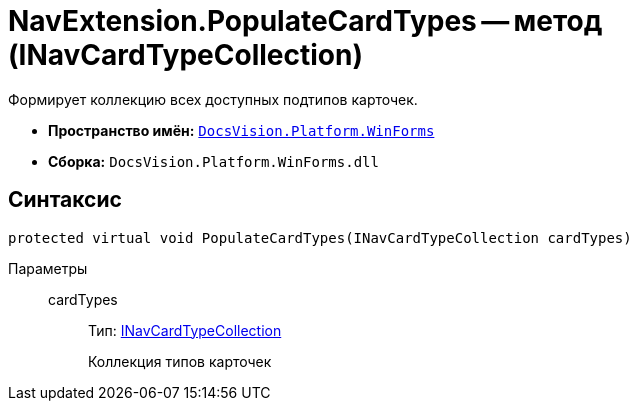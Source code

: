 = NavExtension.PopulateCardTypes -- метод (INavCardTypeCollection)

Формирует коллекцию всех доступных подтипов карточек.

* *Пространство имён:* `xref:api/DocsVision/Platform/WinForms/WinForms_NS.adoc[DocsVision.Platform.WinForms]`
* *Сборка:* `DocsVision.Platform.WinForms.dll`

== Синтаксис

[source,csharp]
----
protected virtual void PopulateCardTypes(INavCardTypeCollection cardTypes)
----

Параметры::
cardTypes:::
Тип: xref:api/DocsVision/Platform/Extensibility/INavCardTypeCollection_IN.adoc[INavCardTypeCollection]
+
Коллекция типов карточек
